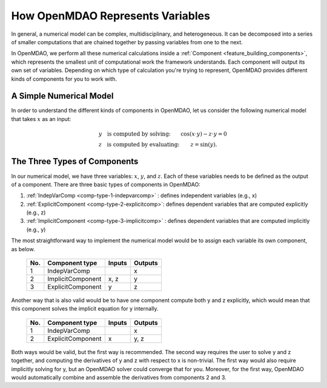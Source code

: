 .. _building-components:

*********************************
How OpenMDAO Represents Variables
*********************************

In general, a numerical model can be complex, multidisciplinary, and heterogeneous.
It can be decomposed into a series of smaller computations that are chained together by passing variables from one to the next.

In OpenMDAO, we perform all these numerical calculations inside a :ref:`Component <feature_building_components>`, which represents the
smallest unit of computational work the framework understands. Each component will output its own set of variables.
Depending on which type of calculation you're trying to represent, OpenMDAO provides different kinds of components
for you to work with.

A Simple Numerical Model
------------------------

In order to understand the different kinds of components in OpenMDAO,
let us consider the following numerical model that takes :math:`x` as an input:

.. math::

  \begin{array}{l l}
    y \quad \text{is computed by solving:} &
    \cos(x \cdot y) - z \cdot y = 0  \\
    z \quad \text{is computed by evaluating:} &
    z = \sin(y) .
  \end{array}


The Three Types of Components
-----------------------------


In our numerical model, we have three variables: :math:`x`, :math:`y`, and :math:`z`.
Each of these variables needs to be defined as the output of a component.
There are three basic types of components in OpenMDAO:


1. :ref:`IndepVarComp <comp-type-1-indepvarcomp>` : defines independent variables (e.g., x)
2. :ref:`ExplicitComponent <comp-type-2-explicitcomp>`: defines dependent variables that are computed explicitly (e.g., z)
3. :ref:`ImplicitComponent <comp-type-3-implicitcomp>` : defines dependent variables that are computed implicitly (e.g., y)


The most straightforward way to implement the numerical model would be to assign each variable its own component, as below.

  ===  =================  =======  =======
  No.  Component type     Inputs   Outputs
  ===  =================  =======  =======
   1   IndepVarComp                   x
   2   ImplicitComponent    x, z      y
   3   ExplicitComponent     y        z
  ===  =================  =======  =======

Another way that is also valid would be to have one component compute both y and z explicitly,
which would mean that this component solves the implicit equation for y internally.

  ===  =================  =======  =======
  No.  Component type     Inputs   Outputs
  ===  =================  =======  =======
   1   IndepVarComp                   x
   2   ExplicitComponent     x       y, z
  ===  =================  =======  =======

Both ways would be valid, but the first way is recommended.
The second way requires the user to solve y and z together, and computing the derivatives of y and z with respect to x is non-trivial.
The first way would also require implicitly solving for y, but an OpenMDAO solver could converge that for you.
Moreover, for the first way, OpenMDAO would automatically combine and assemble the derivatives from components 2 and 3.

.. tags:: Component, IndepVarComp, ImplicitComponent, ExplicitComponent

